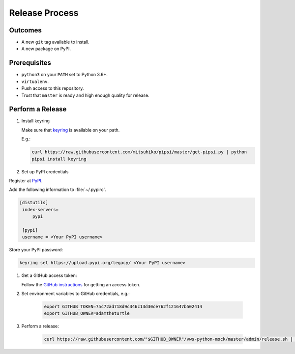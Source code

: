 Release Process
===============

Outcomes
~~~~~~~~

* A new ``git`` tag available to install.
* A new package on PyPI.

Prerequisites
~~~~~~~~~~~~~

* ``python3`` on your ``PATH`` set to Python 3.6+.
* ``virtualenv``.
* Push access to this repository.
* Trust that ``master`` is ready and high enough quality for release.

Perform a Release
~~~~~~~~~~~~~~~~~

#. Install keyring

   Make sure that `keyring <https://pypi.org/project/keyring/>`__ is available on your path.

   E.g.:

   .. code:: sh

      curl https://raw.githubusercontent.com/mitsuhiko/pipsi/master/get-pipsi.py | python
      pipsi install keyring

#. Set up PyPI credentials

Register at `PyPI <https://pypi.org>`__.

Add the following information to :file:`~/.pypirc`.

.. code:: ini

   [distutils]
    index-servers=
        pypi

    [pypi]
    username = <Your PyPI username>

Store your PyPI password:

.. code:: sh

   keyring set https://upload.pypi.org/legacy/ <Your PyPI username>

#. Get a GitHub access token:

   Follow the `GitHub instructions <https://help.github.com/en/articles/creating-a-personal-access-token-for-the-command-line/>`__ for getting an access token.

#. Set environment variables to GitHub credentials, e.g.:

    .. code:: sh

       export GITHUB_TOKEN=75c72ad718d9c346c13d30ce762f121647b502414
       export GITHUB_OWNER=adamtheturtle

#. Perform a release:

    .. code:: sh

       curl https://raw.githubusercontent.com/"$GITHUB_OWNER"/vws-python-mock/master/admin/release.sh | bash

